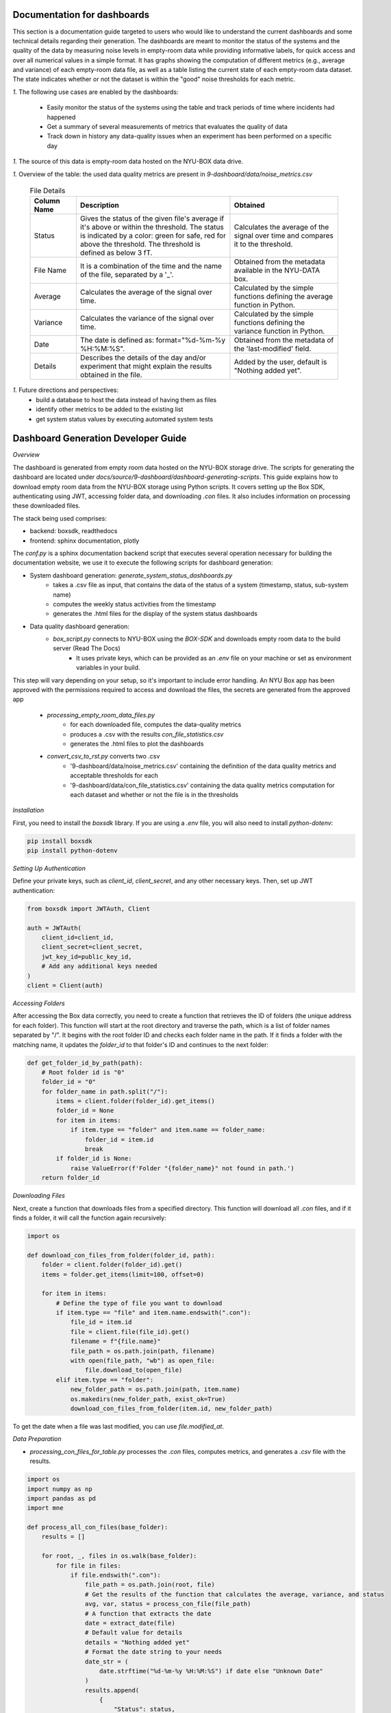 Documentation for dashboards
############################

This section is a documentation guide targeted to users who would like to understand the current dashboards and some technical details regarding their generation.
The dashboards are meant to monitor the status of the systems and the quality of the data
by measuring noise levels in empty-room data while providing informative labels,
for quick access and over all numerical values in a simple format.
It has graphs showing the computation of different metrics (e.g., average and variance) of each empty-room data file,
as well as a table listing the current state of each empty-room data dataset. The state indicates
whether or not the dataset is within the "good" noise thresholds for each metric.

*1.* The following use cases are enabled by the dashboards:

   - Easily monitor the status of the systems using the table and track periods of time where incidents had happened
   - Get a summary of several measurements of metrics that evaluates the quality of data
   - Track down in history any data-quality issues when an experiment has been performed on a specific day


*1.* The source of this data is empty-room data hosted on the NYU-BOX data drive.


*1.* Overview of the table: the used data quality metrics are present in `9-dashboard/data/noise_metrics.csv`


  .. list-table:: File Details
   :header-rows: 1
   :widths: 15 50 35

   * - Column Name
     - Description
     - Obtained
   * - Status
     - Gives the status of the given file's average if it's above or within the threshold. The status is indicated by a color: green for safe, red for above the threshold. The threshold is defined as below 3 fT.
     - Calculates the average of the signal over time and compares it to the threshold.
   * - File Name
     - It is a combination of the time and the name of the file, separated by a '_'.
     - Obtained from the metadata available in the NYU-DATA box.
   * - Average
     - Calculates the average of the signal over time.
     - Calculated by the simple functions defining the average function in Python.
   * - Variance
     - Calculates the variance of the signal over time.
     - Calculated by the simple functions defining the variance function in Python.
   * - Date
     - The date is defined as: format="%d-%m-%y %H:%M:%S".
     - Obtained from the metadata of the 'last-modified' field.
   * - Details
     - Describes the details of the day and/or experiment that might explain the results obtained in the file.
     - Added by the user, default is "Nothing added yet".




*1.* Future directions and perspectives:
    - build a database to host the data instead of having them as files
    - identify other metrics to be added to the existing list
    - get system status values by executing automated system tests


Dashboard Generation Developer Guide
####################################

*Overview*

The dashboard is generated from empty room data hosted on the NYU-BOX storage drive.
The scripts for generating the dashboard are located under `docs/source/9-dashboard/dashboard-generating-scripts`.
This guide explains how to download empty room data from the NYU-BOX storage using Python scripts.
It covers setting up the Box SDK, authenticating using JWT, accessing folder data, and downloading `.con` files.
It also includes information on processing these downloaded files.

The stack being used comprises:

- backend: boxsdk, readthedocs
- frontend: sphinx documentation, plotly

The `conf.py` is a sphinx documentation backend script that executes several operation necessary for building the documentation website,
we use it to execute the following scripts for dashboard generation:

- System dashboard generation: `generate_system_status_dashboards.py`
    - takes a .csv file as input, that contains the data of the status of a system (timestamp, status, sub-system name)
    - computes the weekly status activities from the timestamp
    - generates the .html files for the display of the system status dashboards

- Data quality dashboard generation:
    - `box_script.py` connects to NYU-BOX using the *BOX-SDK* and downloads empty room data to the build server (Read The Docs)
        - It uses private keys, which can be provided as an `.env` file on your machine or set as environment variables in your build.
This step will vary depending on your setup, so it's important to include error handling.
An NYU Box app has been approved with the permissions required to access and download the files,
the secrets are generated from the approved app
    - `processing_empty_room_data_files.py`
        - for each downloaded file, computes the data-quality metrics
        - produces a .csv with the results `con_file_statistics.csv`
        - generates the .html files to plot the dashboards
    - `convert_csv_to_rst.py` converts two .csv
        - '9-dashboard/data/noise_metrics.csv' containing the definition of the data quality metrics and acceptable thresholds for each
        - '9-dashboard/data/con_file_statistics.csv' containing the data quality metrics computation for each dataset and whether or not the file is in the thresholds





*Installation*

First, you need to install the `boxsdk` library. If you are using a `.env` file, you will also need to install `python-dotenv`:

.. code-block:: bash

   pip install boxsdk
   pip install python-dotenv

*Setting Up Authentication*

Define your private keys, such as `client_id`, `client_secret`, and any other necessary keys. Then, set up JWT authentication:

.. code-block:: python

   from boxsdk import JWTAuth, Client

   auth = JWTAuth(
       client_id=client_id,
       client_secret=client_secret,
       jwt_key_id=public_key_id,
       # Add any additional keys needed
   )
   client = Client(auth)


*Accessing Folders*

After accessing the Box data correctly, you need to create a function that retrieves the ID of folders (the unique address for each folder). This function will start at the root directory and traverse the path, which is a list of folder names separated by "/". It begins with the root folder ID and checks each folder name in the path. If it finds a folder with the matching name, it updates the `folder_id` to that folder's ID and continues to the next folder:

.. code-block:: python

   def get_folder_id_by_path(path):
       # Root folder id is "0"
       folder_id = "0"
       for folder_name in path.split("/"):
           items = client.folder(folder_id).get_items()
           folder_id = None
           for item in items:
               if item.type == "folder" and item.name == folder_name:
                   folder_id = item.id
                   break
           if folder_id is None:
               raise ValueError(f'Folder "{folder_name}" not found in path.')
       return folder_id

*Downloading Files*

Next, create a function that downloads files from a specified directory. This function will download all `.con` files, and if it finds a folder, it will call the function again recursively:

.. code-block:: python

   import os

   def download_con_files_from_folder(folder_id, path):
       folder = client.folder(folder_id).get()
       items = folder.get_items(limit=100, offset=0)

       for item in items:
           # Define the type of file you want to download
           if item.type == "file" and item.name.endswith(".con"):
               file_id = item.id
               file = client.file(file_id).get()
               filename = f"{file.name}"
               file_path = os.path.join(path, filename)
               with open(file_path, "wb") as open_file:
                   file.download_to(open_file)
           elif item.type == "folder":
               new_folder_path = os.path.join(path, item.name)
               os.makedirs(new_folder_path, exist_ok=True)
               download_con_files_from_folder(item.id, new_folder_path)

To get the date when a file was last modified, you can use `file.modified_at`.

*Data Preparation*

- `processing_con_files_for_table.py` processes the `.con` files, computes metrics, and generates a `.csv` file with the results.

.. code-block:: python

    import os
    import numpy as np
    import pandas as pd
    import mne

    def process_all_con_files(base_folder):
        results = []

        for root, _, files in os.walk(base_folder):
            for file in files:
                if file.endswith(".con"):
                    file_path = os.path.join(root, file)
                    # Get the results of the function that calculates the average, variance, and status
                    avg, var, status = process_con_file(file_path)
                    # A function that extracts the date
                    date = extract_date(file)
                    # Default value for details
                    details = "Nothing added yet"
                    # Format the date string to your needs
                    date_str = (
                        date.strftime("%d-%m-%y %H:%M:%S") if date else "Unknown Date"
                    )
                    results.append(
                        {
                            "Status": status,
                            "File Name": file,
                            "Average": avg,
                            "Variance": var,
                            "Date": date_str,
                            "Details": details,
                        }
                    )

        return results

This script processes all `.con` files, calculating the average and variance of each signal. It also checks the date to see if it falls within a specified threshold.

.. code-block:: python

    def process_con_file(file_path):
        # Load the .con file using MNE
        threshold = 3  # Set the threshold
        raw = mne.io.read_raw_kit(file_path, preload=True)
        raw.pick_types(meg=True, eeg=False)

        # Get data for all channels
        data, times = raw.get_data(return_times=True)
        # Calculate average and variance across all channels
        avg = (np.mean(data)) * 1e15  # Convert to femtotesla
        var = np.var(data)
        status = [
            f"🟢 In the threshold" if avg < threshold else f"🔴 Above the threshold"
        ]

        return avg, var, status

The script generates a `.csv` file with the results and creates graphs to display the numerical values.

.. code-block:: python

    def save_results_to_csv(results, output_file):
        # Ensure the directory exists
        os.makedirs(os.path.dirname(output_file), exist_ok=True)

        # Save results to CSV
        df = pd.DataFrame(results)
        df.to_csv(output_file, index=False)

- `convert_csv_to_rst.py` generates `.rst` pages from the CSV files. It accesses all the `.csv` files in a specific directory, converts them into reStructuredText format, and saves them in the output folder.
